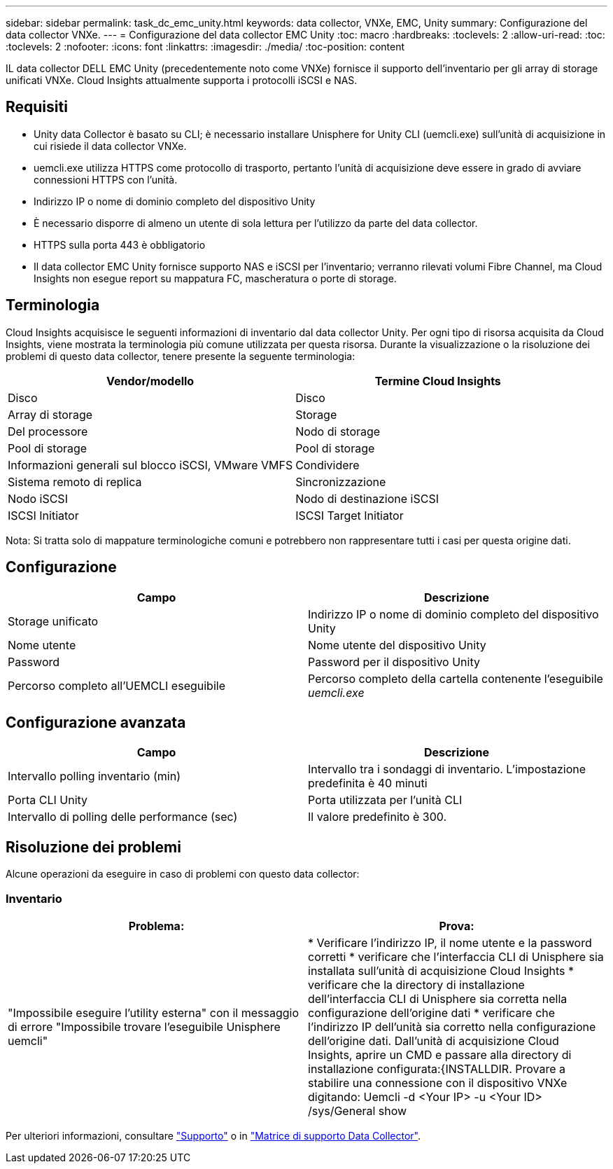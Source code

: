 ---
sidebar: sidebar 
permalink: task_dc_emc_unity.html 
keywords: data collector, VNXe, EMC, Unity 
summary: Configurazione del data collector VNXe. 
---
= Configurazione del data collector EMC Unity
:toc: macro
:hardbreaks:
:toclevels: 2
:allow-uri-read: 
:toc: 
:toclevels: 2
:nofooter: 
:icons: font
:linkattrs: 
:imagesdir: ./media/
:toc-position: content


[role="lead"]
IL data collector DELL EMC Unity (precedentemente noto come VNXe) fornisce il supporto dell'inventario per gli array di storage unificati VNXe. Cloud Insights attualmente supporta i protocolli iSCSI e NAS.



== Requisiti

* Unity data Collector è basato su CLI; è necessario installare Unisphere for Unity CLI (uemcli.exe) sull'unità di acquisizione in cui risiede il data collector VNXe.
* uemcli.exe utilizza HTTPS come protocollo di trasporto, pertanto l'unità di acquisizione deve essere in grado di avviare connessioni HTTPS con l'unità.
* Indirizzo IP o nome di dominio completo del dispositivo Unity
* È necessario disporre di almeno un utente di sola lettura per l'utilizzo da parte del data collector.
* HTTPS sulla porta 443 è obbligatorio
* Il data collector EMC Unity fornisce supporto NAS e iSCSI per l'inventario; verranno rilevati volumi Fibre Channel, ma Cloud Insights non esegue report su mappatura FC, mascheratura o porte di storage.




== Terminologia

Cloud Insights acquisisce le seguenti informazioni di inventario dal data collector Unity. Per ogni tipo di risorsa acquisita da Cloud Insights, viene mostrata la terminologia più comune utilizzata per questa risorsa. Durante la visualizzazione o la risoluzione dei problemi di questo data collector, tenere presente la seguente terminologia:

[cols="2*"]
|===
| Vendor/modello | Termine Cloud Insights 


| Disco | Disco 


| Array di storage | Storage 


| Del processore | Nodo di storage 


| Pool di storage | Pool di storage 


| Informazioni generali sul blocco iSCSI, VMware VMFS | Condividere 


| Sistema remoto di replica | Sincronizzazione 


| Nodo iSCSI | Nodo di destinazione iSCSI 


| ISCSI Initiator | ISCSI Target Initiator 
|===
Nota: Si tratta solo di mappature terminologiche comuni e potrebbero non rappresentare tutti i casi per questa origine dati.



== Configurazione

[cols="2*"]
|===
| Campo | Descrizione 


| Storage unificato | Indirizzo IP o nome di dominio completo del dispositivo Unity 


| Nome utente | Nome utente del dispositivo Unity 


| Password | Password per il dispositivo Unity 


| Percorso completo all'UEMCLI eseguibile | Percorso completo della cartella contenente l'eseguibile _uemcli.exe_ 
|===


== Configurazione avanzata

[cols="2*"]
|===
| Campo | Descrizione 


| Intervallo polling inventario (min) | Intervallo tra i sondaggi di inventario. L'impostazione predefinita è 40 minuti 


| Porta CLI Unity | Porta utilizzata per l'unità CLI 


| Intervallo di polling delle performance (sec) | Il valore predefinito è 300. 
|===


== Risoluzione dei problemi

Alcune operazioni da eseguire in caso di problemi con questo data collector:



=== Inventario

[cols="2*"]
|===
| Problema: | Prova: 


| "Impossibile eseguire l'utility esterna" con il messaggio di errore "Impossibile trovare l'eseguibile Unisphere uemcli" | * Verificare l'indirizzo IP, il nome utente e la password corretti * verificare che l'interfaccia CLI di Unisphere sia installata sull'unità di acquisizione Cloud Insights * verificare che la directory di installazione dell'interfaccia CLI di Unisphere sia corretta nella configurazione dell'origine dati * verificare che l'indirizzo IP dell'unità sia corretto nella configurazione dell'origine dati. Dall'unità di acquisizione Cloud Insights, aprire un CMD e passare alla directory di installazione configurata:{INSTALLDIR. Provare a stabilire una connessione con il dispositivo VNXe digitando: Uemcli -d <Your IP> -u <Your ID> /sys/General show 
|===
Per ulteriori informazioni, consultare link:concept_requesting_support.html["Supporto"] o in link:https://docs.netapp.com/us-en/cloudinsights/CloudInsightsDataCollectorSupportMatrix.pdf["Matrice di supporto Data Collector"].
